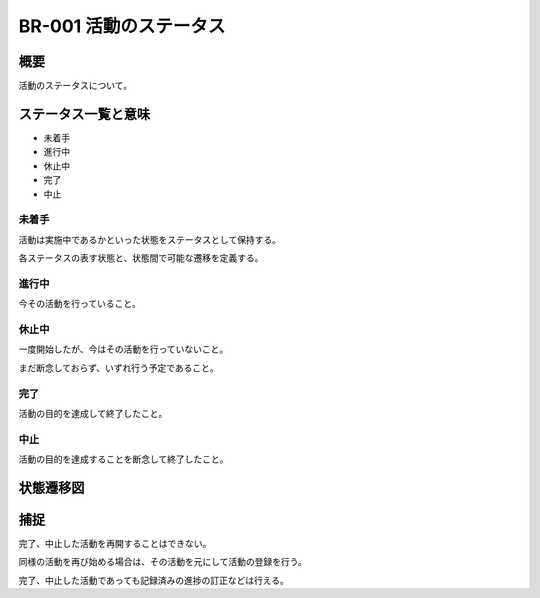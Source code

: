 .. _br-001:

#######################
BR-001 活動のステータス
#######################

====
概要
====

活動のステータスについて。

====================
ステータス一覧と意味
====================

* 未着手
* 進行中
* 休止中
* 完了
* 中止

未着手
******

活動は実施中であるかといった状態をステータスとして保持する。

各ステータスの表す状態と、状態間で可能な遷移を定義する。

進行中
******

今その活動を行っていること。

休止中
******

一度開始したが、今はその活動を行っていないこと。

まだ断念しておらず、いずれ行う予定であること。

完了
****

活動の目的を達成して終了したこと。

中止
****

活動の目的を達成することを断念して終了したこと。

==============
状態遷移図
==============

.. uml::

   [*] --> 未着手
   未着手 --> 進行中
   未着手 --> 中止
   進行中 --> 休止中
   進行中 --> 完了
   進行中 --> 中止
   休止中 --> 進行中
   休止中 --> 中止
   完了 --> [*]
   中止 --> [*]

====
捕捉
====

完了、中止した活動を再開することはできない。

同様の活動を再び始める場合は、その活動を元にして活動の登録を行う。

完了、中止した活動であっても記録済みの進捗の訂正などは行える。
